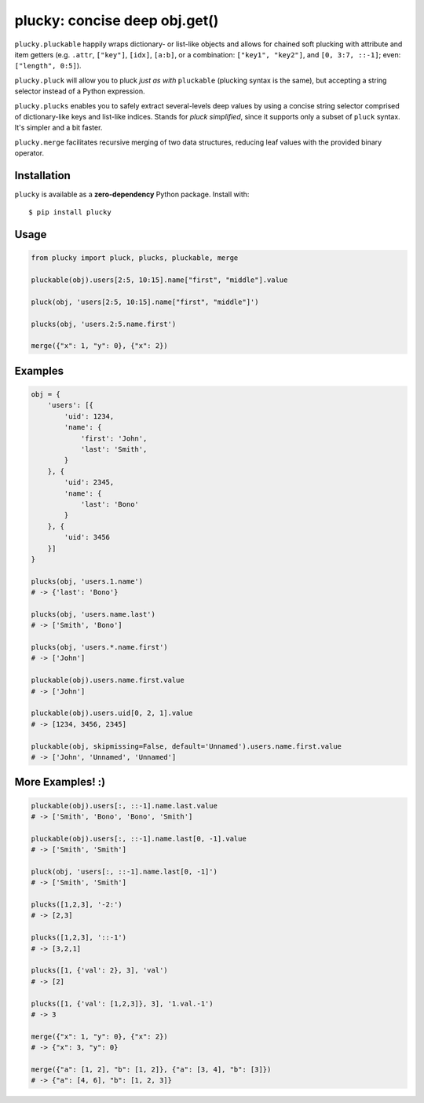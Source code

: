 plucky: concise deep obj.get()
==============================

.. image:: https://img.shields.io/pypi/v/plucky.svg
    :target: https://pypi.python.org/pypi/plucky

.. image:: https://img.shields.io/pypi/l/plucky.svg
    :target: https://pypi.python.org/pypi/plucky

.. image:: https://img.shields.io/pypi/wheel/plucky.svg
    :target: https://pypi.python.org/pypi/plucky

.. image:: https://img.shields.io/pypi/pyversions/plucky.svg
    :target: https://pypi.python.org/pypi/plucky

.. image:: https://api.travis-ci.org/randomir/plucky.svg?branch=master
    :target: https://travis-ci.org/randomir/plucky


``plucky.pluckable`` happily wraps dictionary- or list-like objects and allows
for chained soft plucking with attribute and item getters (e.g. ``.attr``,
``["key"]``, ``[idx]``, ``[a:b]``, or a combination: ``["key1", "key2"]``,
and ``[0, 3:7, ::-1]``; even: ``["length", 0:5]``).

``plucky.pluck`` will allow you to pluck *just as with* ``pluckable`` (plucking
syntax is the same), but accepting a string selector instead of a Python
expression.

``plucky.plucks`` enables you to safely extract several-levels deep values by
using a concise string selector comprised of dictionary-like keys and list-like
indices. Stands for *pluck simplified*, since it supports only a subset of
``pluck`` syntax. It's simpler and a bit faster.

``plucky.merge`` facilitates recursive merging of two data structures, reducing
leaf values with the provided binary operator.


Installation
------------

``plucky`` is available as a **zero-dependency** Python package. Install with::

    $ pip install plucky


Usage
-----

.. code-block:: python

    from plucky import pluck, plucks, pluckable, merge

    pluckable(obj).users[2:5, 10:15].name["first", "middle"].value

    pluck(obj, 'users[2:5, 10:15].name["first", "middle"]')

    plucks(obj, 'users.2:5.name.first')

    merge({"x": 1, "y": 0}, {"x": 2})


Examples
--------

.. code-block:: python

    obj = {
        'users': [{
            'uid': 1234,
            'name': {
                'first': 'John',
                'last': 'Smith',
            }
        }, {
            'uid': 2345,
            'name': {
                'last': 'Bono'
            }
        }, {
            'uid': 3456
        }]
    }

    plucks(obj, 'users.1.name')
    # -> {'last': 'Bono'}

    plucks(obj, 'users.name.last')
    # -> ['Smith', 'Bono']

    plucks(obj, 'users.*.name.first')
    # -> ['John']

    pluckable(obj).users.name.first.value
    # -> ['John']

    pluckable(obj).users.uid[0, 2, 1].value
    # -> [1234, 3456, 2345]

    pluckable(obj, skipmissing=False, default='Unnamed').users.name.first.value
    # -> ['John', 'Unnamed', 'Unnamed']


More Examples! :)
-----------------

.. code-block:: python

    pluckable(obj).users[:, ::-1].name.last.value
    # -> ['Smith', 'Bono', 'Bono', 'Smith']

    pluckable(obj).users[:, ::-1].name.last[0, -1].value
    # -> ['Smith', 'Smith']

    pluck(obj, 'users[:, ::-1].name.last[0, -1]')
    # -> ['Smith', 'Smith']

    plucks([1,2,3], '-2:')
    # -> [2,3]

    plucks([1,2,3], '::-1')
    # -> [3,2,1]

    plucks([1, {'val': 2}, 3], 'val')
    # -> [2]

    plucks([1, {'val': [1,2,3]}, 3], '1.val.-1')
    # -> 3

    merge({"x": 1, "y": 0}, {"x": 2})
    # -> {"x": 3, "y": 0}

    merge({"a": [1, 2], "b": [1, 2]}, {"a": [3, 4], "b": [3]})
    # -> {"a": [4, 6], "b": [1, 2, 3]}
